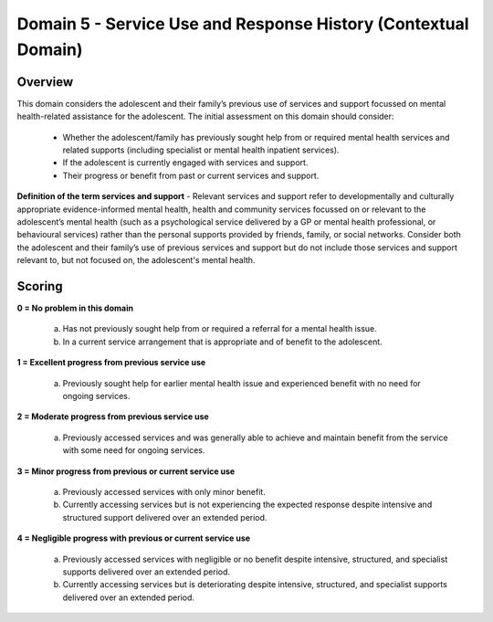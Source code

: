 Domain 5 - Service Use and Response History (Contextual Domain)
=================================================================



Overview
---------

This domain considers the adolescent and their family’s previous use of services and support focussed on mental health-related assistance for the adolescent. The initial assessment on this domain should consider:

   * Whether the adolescent/family has previously sought help from or required mental health services and related supports (including specialist or mental health inpatient services).
   
   * If the adolescent is currently engaged with services and support.

   * Their progress or benefit from past or current services and support.

**Definition of the term services and support** - Relevant services and support refer to developmentally and culturally appropriate evidence-informed mental health, health and community services focussed on or relevant to the adolescent’s mental health (such as a psychological service delivered by a GP or mental health professional, or behavioural services) rather than the personal supports provided by friends, family, or social networks. Consider both the adolescent and their family’s use of previous services and support but do not include those services and support relevant to, but not focused on, the adolescent's mental health.


Scoring
--------

**0 = No problem in this domain**

   a.	Has not previously sought help from or required a referral for a mental health issue. 

   b.	In a current service arrangement that is appropriate and of benefit to the adolescent.

**1 = Excellent progress from previous service use**

   a.	Previously sought help for earlier mental health issue and experienced benefit with no need for ongoing services.

**2 = Moderate progress from previous service use**

   a.	Previously accessed services and was generally able to achieve and maintain benefit from the service with some need for ongoing services.

**3 = Minor progress from previous or current service use**

   a.	Previously accessed services with only minor benefit.

   b.	Currently accessing services but is not experiencing the expected response despite intensive and structured support delivered over an extended period.

**4 = Negligible progress with previous or current service use**

   a.	Previously accessed services with negligible or no benefit despite intensive, structured, and specialist supports delivered over an extended period.

   b.	Currently accessing services but is deteriorating despite intensive, structured, and specialist supports delivered over an extended period.

